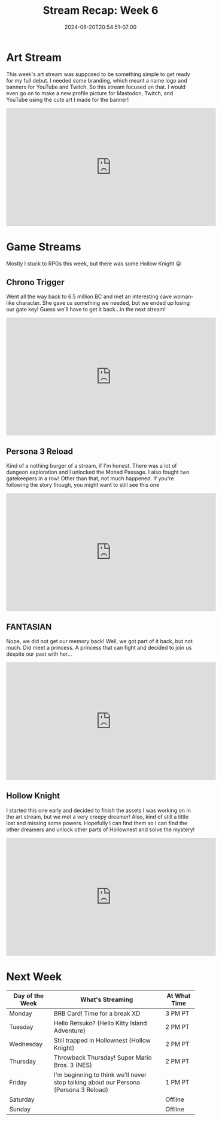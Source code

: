 #+TITLE: Stream Recap: Week 6
#+DATE: 2024-06-20T20:54:51-07:00
#+DRAFT: false
#+DESCRIPTION:
#+TAGS[]: stream recap news
#+KEYWORDS[]:
#+SLUG:
#+SUMMARY: A fun mixed-bag of streams. Started the week with an art stream where I worked on a banner that would eventually also be turned into a new profile picture. Played only four games this week instead of five! Yay for embeds! Went back to FANTASIAN and other faves!

* Art Stream
This week's art stream was supposed to be something simple to get ready for my full debut. I needed some branding, which meant a name logo and banners for YouTube and Twitch. So this stream focused on that. I would even go on to make a new profile picture for Mastodon, Twitch, and YouTube using the cute art I made for the banner!
#+begin_export html
<iframe width="560" height="315" src="https://www.youtube.com/embed/4rxoN3k0MeI?si=nKyshW4dZaWb3x1f" title="YouTube video player" frameborder="0" allow="accelerometer; autoplay; clipboard-write; encrypted-media; gyroscope; picture-in-picture; web-share" referrerpolicy="strict-origin-when-cross-origin" allowfullscreen></iframe>
#+end_export
* Game Streams
Mostly I stuck to RPGs this week, but there was some Hollow Knight 😝
** Chrono Trigger
Went all the way back to 6.5 million BC and met an interesting cave woman-like character. She gave us something we needed, but we ended up losing our gate key! Guess we'll have to get it back...in the next stream!
#+begin_export html
<iframe width="560" height="315" src="https://www.youtube.com/embed/UXMBu2EiEas?si=PxNfN1FTbqhQBSHT" title="YouTube video player" frameborder="0" allow="accelerometer; autoplay; clipboard-write; encrypted-media; gyroscope; picture-in-picture; web-share" referrerpolicy="strict-origin-when-cross-origin" allowfullscreen></iframe>
#+end_export
** Persona 3 Reload
Kind of a nothing burger of a stream, if I'm honest. There was a lot of dungeon exploration and I unlocked the Monad Passage. I also fought two gatekeepers in a row! Other than that, not much happened. If you're following the story though, you might want to still see this one
#+begin_export html
<iframe width="560" height="315" src="https://www.youtube.com/embed/u6aV2A3hj0Y?si=3uoRMgbrvU4cMZGX" title="YouTube video player" frameborder="0" allow="accelerometer; autoplay; clipboard-write; encrypted-media; gyroscope; picture-in-picture; web-share" referrerpolicy="strict-origin-when-cross-origin" allowfullscreen></iframe>
#+end_export
** FANTASIAN
Nope, we did not get our memory back! Well, we got part of it back, but not much. Did meet a princess. A princess that can fight and decided to join us despite our past with her...
#+begin_export html
<iframe width="560" height="315" src="https://www.youtube.com/embed/_h1jbYVbWaA?si=1OSPuApFDYsuvRTc" title="YouTube video player" frameborder="0" allow="accelerometer; autoplay; clipboard-write; encrypted-media; gyroscope; picture-in-picture; web-share" referrerpolicy="strict-origin-when-cross-origin" allowfullscreen></iframe>
#+end_export
** Hollow Knight
I started this one early and decided to finish the assets I was working on in the art stream, but we met a very creepy dreamer! Also, kind of still a little lost and missing some powers. Hopefully I can find them so I can find the other dreamers and unlock other parts of Hollownest and solve the mystery!
#+begin_export html
<iframe width="560" height="315" src="https://www.youtube.com/embed/T3uAfsx4WP0?si=oVx9PnMwdurASHU2" title="YouTube video player" frameborder="0" allow="accelerometer; autoplay; clipboard-write; encrypted-media; gyroscope; picture-in-picture; web-share" referrerpolicy="strict-origin-when-cross-origin" allowfullscreen></iframe>
#+end_export
* Next Week
#+attr_html: :align center :width 100% :title Next week's Schedule :alt Schedule for Week 6/24 - 6/30
[[/~yayoi/images/Yayoi_Chi24Jun.png]]

| Day of the Week | What's Streaming                                                                     | At What Time |
|-----------------+--------------------------------------------------------------------------------------+--------------|
| Monday          | BRB Card! Time for a break XD                                                        | 3 PM PT      |
| Tuesday         | Hello Retsuko? (Hello Kitty Island Adventure)                                        | 2 PM PT      |
| Wednesday       | Still trapped in Hollownest (Hollow Knight)                                          | 2 PM PT      |
| Thursday        | Throwback Thursday! Super Mario Bros. 3 (NES)                                        | 2 PM PT      |
| Friday          | I'm beginning to think we'll never stop talking about our Persona (Persona 3 Reload) | 1 PM PT      |
| Saturday        |                                                                                      | Offline      |
| Sunday          |                                                                                      | Offline      |
